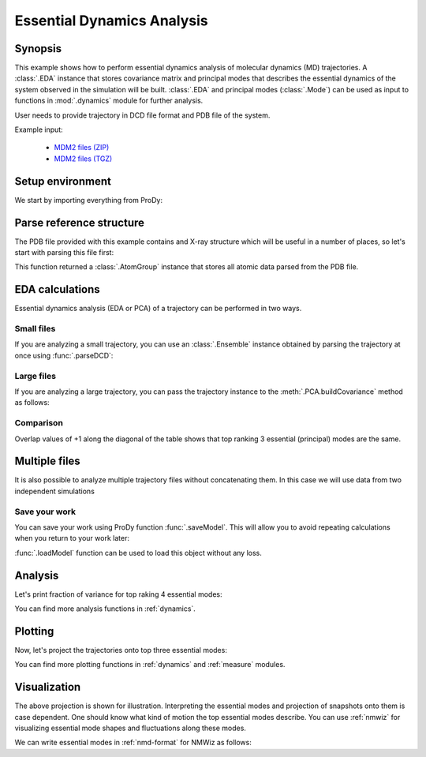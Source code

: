 .. _eda:


Essential Dynamics Analysis
===============================================================================

Synopsis
-------------------------------------------------------------------------------

This example shows how to perform essential dynamics analysis of molecular
dynamics (MD) trajectories.  A :class:`.EDA` instance that stores covariance
matrix and principal modes that describes the essential dynamics of the system
observed in the simulation will be built.  :class:`.EDA` and principal modes
(:class:`.Mode`) can be used as input to functions in :mod:`.dynamics` module
for further analysis.


User needs to provide trajectory in DCD file format and PDB file of the system.

Example input:

  * `MDM2 files (ZIP) <trajectory_analysis_files.zip>`_
  * `MDM2 files (TGZ) <trajectory_analysis_files.tgz>`_


Setup environment
-------------------------------------------------------------------------------

We start by importing everything from ProDy:

.. ipython:: python

   from prody import *
   from pylab import *
   ion()

Parse reference structure
-------------------------------------------------------------------------------


The PDB file provided with this example contains and X-ray structure which will
be useful in a number of places, so let's start with parsing this file first:

.. ipython:: python

   structure = parsePDB('trajectory_analysis_files/mdm2.pdb')
   structure

This function returned a :class:`.AtomGroup` instance that
stores all atomic data parsed from the PDB file.

EDA calculations
-------------------------------------------------------------------------------

Essential dynamics analysis (EDA or PCA) of a trajectory can be performed in
two ways.

Small files
^^^^^^^^^^^

If you are analyzing a small trajectory, you can use an :class:`.Ensemble`
instance obtained by parsing the trajectory at once using :func:`.parseDCD`:

.. ipython:: python

   ensemble = parseDCD('trajectory_analysis_files/mdm2.dcd')
   ensemble.setCoords(structure)
   ensemble.setAtoms(structure.calpha)
   ensemble
   ensemble.superpose()
   eda_ensemble = EDA('MDM2 Ensemble')
   eda_ensemble.buildCovariance( ensemble )
   eda_ensemble.calcModes()
   eda_ensemble

Large files
^^^^^^^^^^^

If you are analyzing a large trajectory, you can pass the trajectory instance
to the :meth:`.PCA.buildCovariance` method as follows:

.. ipython:: python

   dcd = DCDFile('trajectory_analysis_files/mdm2.dcd')
   dcd.link(structure)
   dcd.setAtoms(structure.calpha)
   dcd

   eda_trajectory = EDA('MDM2 Trajectory')
   eda_trajectory.buildCovariance( dcd )
   eda_trajectory.calcModes()
   eda_trajectory

Comparison
^^^^^^^^^^

.. ipython:: python

   printOverlapTable(eda_ensemble[:3], eda_trajectory[:3])

Overlap values of +1 along the diagonal of the table shows that top ranking
3 essential (principal) modes are the same.

Multiple files
-------------------------------------------------------------------------------

It is also possible to analyze multiple trajectory files without concatenating
them. In this case we will use data from two independent simulations

.. ipython:: python

   trajectory = Trajectory('trajectory_analysis_files/mdm2.dcd')
   trajectory.addFile('trajectory_analysis_files/mdm2sim2.dcd')
   trajectory

   trajectory.link(structure)
   trajectory.setCoords(structure)
   trajectory.setAtoms(structure.calpha)
   trajectory

   eda = EDA('mdm2')
   eda.buildCovariance( trajectory )
   eda.calcModes()
   eda

Save your work
^^^^^^^^^^^^^^

You can save your work using ProDy function :func:`.saveModel`. This will
allow you to avoid repeating calculations when you return to your work later:

.. ipython:: python

   saveModel(eda)

:func:`.loadModel` function can be used to load this object without any loss.

Analysis
-------------------------------------------------------------------------------

Let's print fraction of variance for top raking 4 essential modes:

.. ipython:: python

   for mode in eda_trajectory[:4]:
       print calcFractVariance(mode).round(2)

You can find more analysis functions in :ref:`dynamics`.

Plotting
-------------------------------------------------------------------------------

Now, let's project the trajectories onto top three essential modes:

.. ipython:: python

   mdm2ca_sim1 = trajectory[:500]
   mdm2ca_sim1.superpose()
   mdm2ca_sim2 = trajectory[500:]
   mdm2ca_sim2.superpose()

   # We project independent trajectories in different color
   showProjection(mdm2ca_sim1, eda[:3], color='red', marker='.');
   showProjection(mdm2ca_sim2, eda[:3], color='blue', marker='.');
   # Now let's mark the beginning of the trajectory with a circle
   showProjection(mdm2ca_sim1[0], eda[:3], color='red', marker='o', ms=12);
   showProjection(mdm2ca_sim2[0], eda[:3], color='blue', marker='o', ms=12);
   # Now let's mark the end of the trajectory with a square
   showProjection(mdm2ca_sim1[-1], eda[:3], color='red', marker='s', ms=12);
   @savefig trajectory_analysis_eda_projection.png width=4in
   showProjection(mdm2ca_sim2[-1], eda[:3], color='blue', marker='s', ms=12);

You can find more plotting functions in :ref:`dynamics` and :ref:`measure`
modules.

Visualization
-------------------------------------------------------------------------------

The above projection is shown for illustration. Interpreting the essential
modes and projection of snapshots onto them is case dependent. One should know
what kind of motion the top essential modes describe. You can use :ref:`nmwiz`
for visualizing essential mode shapes and fluctuations along these modes.

We can write essential modes in :ref:`nmd-format` for NMWiz as follows:

.. ipython:: python

   writeNMD('mdm2_eda.nmd', eda[:3], structure.select('calpha'))

